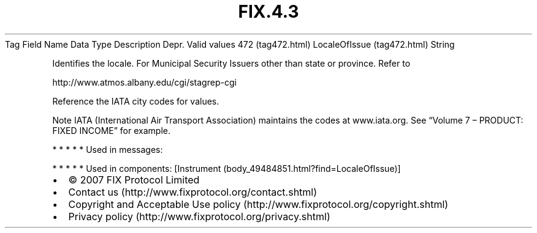 .TH FIX.4.3 "" "" "Tag #472"
Tag
Field Name
Data Type
Description
Depr.
Valid values
472 (tag472.html)
LocaleOfIssue (tag472.html)
String
.PP
Identifies the locale. For Municipal Security Issuers other than
state or province. Refer to
.PP
http://www.atmos.albany.edu/cgi/stagrep-cgi
.PP
Reference the IATA city codes for values.
.PP
Note IATA (International Air Transport Association) maintains the
codes at www.iata.org. See “Volume 7 – PRODUCT: FIXED INCOME” for
example.
.PP
   *   *   *   *   *
Used in messages:
.PP
   *   *   *   *   *
Used in components:
[Instrument (body_49484851.html?find=LocaleOfIssue)]

.PD 0
.P
.PD

.PP
.PP
.IP \[bu] 2
© 2007 FIX Protocol Limited
.IP \[bu] 2
Contact us (http://www.fixprotocol.org/contact.shtml)
.IP \[bu] 2
Copyright and Acceptable Use policy (http://www.fixprotocol.org/copyright.shtml)
.IP \[bu] 2
Privacy policy (http://www.fixprotocol.org/privacy.shtml)
